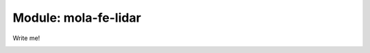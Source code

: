 .. index::
   single: mola-fe-lidar
   module: mola-fe-lidar

======================
Module: mola-fe-lidar
======================

Write me!


.. image:: mola-fe-lidar-arquitecture.png

